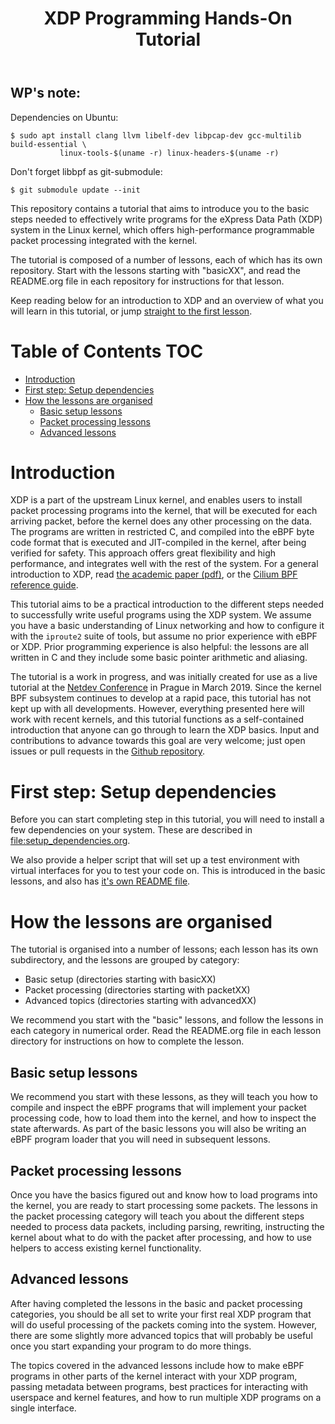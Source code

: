 

# -*- fill-column: 76; -*-
#+TITLE: XDP Programming Hands-On Tutorial
#+OPTIONS: ^:nil

** WP's note:

Dependencies on Ubuntu:

#+begin_example
$ sudo apt install clang llvm libelf-dev libpcap-dev gcc-multilib build-essential \
           linux-tools-$(uname -r) linux-headers-$(uname -r)
#+end_example

Don't forget libbpf as git-submodule:

#+begin_example
$ git submodule update --init
#+end_example


This repository contains a tutorial that aims to introduce you to the basic
steps needed to effectively write programs for the eXpress Data Path (XDP)
system in the Linux kernel, which offers high-performance programmable
packet processing integrated with the kernel.

The tutorial is composed of a number of lessons, each of which has its own
repository. Start with the lessons starting with "basicXX", and read the
README.org file in each repository for instructions for that lesson.

Keep reading below for an introduction to XDP and an overview of what you
will learn in this tutorial, or jump [[file:basic01-xdp-pass/README.org][straight to the first lesson]].

* Table of Contents                                                     :TOC:
- [[#introduction][Introduction]]
- [[#first-step-setup-dependencies][First step: Setup dependencies]]
- [[#how-the-lessons-are-organised][How the lessons are organised]]
  - [[#basic-setup-lessons][Basic setup lessons]]
  - [[#packet-processing-lessons][Packet processing lessons]]
  - [[#advanced-lessons][Advanced lessons]]

* Introduction

XDP is a part of the upstream Linux kernel, and enables users to install
packet processing programs into the kernel, that will be executed for each
arriving packet, before the kernel does any other processing on the data.
The programs are written in restricted C, and compiled into the eBPF byte
code format that is executed and JIT-compiled in the kernel, after being
verified for safety. This approach offers great flexibility and high
performance, and integrates well with the rest of the system. For a general
introduction to XDP, read [[https://github.com/xdp-project/xdp-paper/blob/master/xdp-the-express-data-path.pdf][the academic paper (pdf)]], or the [[https://cilium.readthedocs.io/en/latest/bpf/][Cilium BPF
reference guide]].

This tutorial aims to be a practical introduction to the different steps
needed to successfully write useful programs using the XDP system. We assume
you have a basic understanding of Linux networking and how to configure it
with the =iproute2= suite of tools, but assume no prior experience with eBPF
or XDP. Prior programming experience is also helpful: the lessons are all
written in C and they include some basic pointer arithmetic and aliasing.

The tutorial is a work in progress, and was initially created for use as a
live tutorial at the [[https://www.netdevconf.org/0x13/session.html?tutorial-XDP-hands-on][Netdev Conference]] in Prague in March 2019. Since the
kernel BPF subsystem continues to develop at a rapid pace, this tutorial has
not kept up with all developments. However, everything presented here will
work with recent kernels, and this tutorial functions as a self-contained
introduction that anyone can go through to learn the XDP basics. Input and
contributions to advance towards this goal are very welcome; just open
issues or pull requests in the [[https://github.com/xdp-project/xdp-tutorial/][Github repository]].

* First step: Setup dependencies

Before you can start completing step in this tutorial, you will need to
install a few dependencies on your system. These are described in
[[file:setup_dependencies.org]].

We also provide a helper script that will set up a test environment with
virtual interfaces for you to test your code on. This is introduced in the
basic lessons, and also has [[file:testenv/README.org][it's own README file]].

* How the lessons are organised
The tutorial is organised into a number of lessons; each lesson has its own
subdirectory, and the lessons are grouped by category:

- Basic setup (directories starting with basicXX)
- Packet processing (directories starting with packetXX)
- Advanced topics (directories starting with advancedXX)

We recommend you start with the "basic" lessons, and follow the lessons in
each category in numerical order. Read the README.org file in each lesson
directory for instructions on how to complete the lesson.

** Basic setup lessons
We recommend you start with these lessons, as they will teach you how to
compile and inspect the eBPF programs that will implement your packet
processing code, how to load them into the kernel, and how to inspect the
state afterwards. As part of the basic lessons you will also be writing an
eBPF program loader that you will need in subsequent lessons.

** Packet processing lessons
Once you have the basics figured out and know how to load programs into the
kernel, you are ready to start processing some packets. The lessons in the
packet processing category will teach you about the different steps needed
to process data packets, including parsing, rewriting, instructing the
kernel about what to do with the packet after processing, and how to use
helpers to access existing kernel functionality.

** Advanced lessons
After having completed the lessons in the basic and packet processing
categories, you should be all set to write your first real XDP program that
will do useful processing of the packets coming into the system. However,
there are some slightly more advanced topics that will probably be useful
once you start expanding your program to do more things.

The topics covered in the advanced lessons include how to make eBPF programs
in other parts of the kernel interact with your XDP program, passing
metadata between programs, best practices for interacting with userspace and
kernel features, and how to run multiple XDP programs on a single interface.
